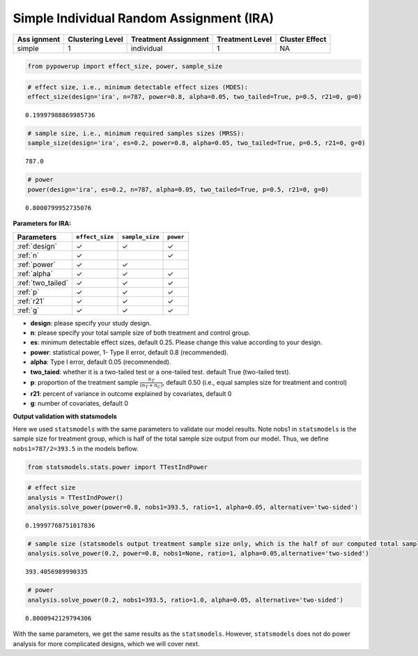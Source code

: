 Simple Individual Random Assignment (IRA)
=========================================

+---------+--------------+-----------------+------------+------------+
| Ass     | Clustering   | Treatment       | Treatment  | Cluster    |
| ignment | Level        | Assignment      | Level      | Effect     |
+=========+==============+=================+============+============+
| simple  | 1            | individual      | 1          | NA         |
+---------+--------------+-----------------+------------+------------+

.. code:: ipython3

    from pypowerup import effect_size, power, sample_size

.. code:: python

    # effect size, i.e., minimum detectable effect sizes (MDES):
    effect_size(design='ira', n=787, power=0.8, alpha=0.05, two_tailed=True, p=0.5, r21=0, g=0)


.. parsed-literal::

    0.19997988869985736



.. code:: python

    # sample size, i.e., minimum required samples sizes (MRSS):
    sample_size(design='ira', es=0.2, power=0.8, alpha=0.05, two_tailed=True, p=0.5, r21=0, g=0)




.. parsed-literal::

    787.0



.. code:: python

    # power
    power(design='ira', es=0.2, n=787, alpha=0.05, two_tailed=True, p=0.5, r21=0, g=0)




.. parsed-literal::

    0.8000799952735076



**Parameters for IRA:**

================== =============== =============== =========
Parameters         ``effect_size`` ``sample_size`` ``power``
================== =============== =============== =========
:ref:`design`      ✓               ✓               ✓
:ref:`n`           ✓                               ✓
:ref:`power`       ✓               ✓               
:ref:`alpha`       ✓               ✓               ✓
:ref:`two_tailed`  ✓               ✓               ✓
:ref:`p`           ✓               ✓               ✓
:ref:`r21`         ✓               ✓               ✓
:ref:`g`           ✓               ✓               ✓
================== =============== =============== =========

-  **design**: please specify your study design.

-  **n**: please specify your total sample size of both treatment and
   control group.

-  **es**: minimum detectable effect sizes, default 0.25. Please change
   this value according to your design.

-  **power**: statistical power, 1- Type II error, default 0.8
   (recommended).

-  **alpha**: Type I error, default 0.05 (recommended).

-  **two_taied**: whether it is a two-tailed test or a one-tailed test.
   default True (two-tailed test).

-  **p**: proportion of the treatment sample
   :math:`\frac{n_T}{(n_T+n_C)}`, default 0.50 (i.e., equal samples size
   for treatment and control)

-  **r21**: percent of variance in outcome explained by covariates,
   default 0

-  **g**: number of covariates, default 0

**Output validation with statsmodels**

Here we used ``statsmodels`` with the same parameters to validate our
model results. Note nobs1 in ``statsmodels`` is the sample size for
treatment group, which is half of the total sample size output from our
model. Thus, we define ``nobs1=787/2=393.5`` in the models beflow.

.. code:: ipython3

    from statsmodels.stats.power import TTestIndPower

.. code:: ipython3

    # effect size
    analysis = TTestIndPower()
    analysis.solve_power(power=0.8, nobs1=393.5, ratio=1, alpha=0.05, alternative='two-sided')




.. parsed-literal::

    0.19997768751017836



.. code:: ipython3

    # sample size (statsmodels output treatment sample size only, which is the half of our computed total sample size)
    analysis.solve_power(0.2, power=0.8, nobs1=None, ratio=1, alpha=0.05,alternative='two-sided')




.. parsed-literal::

    393.4056989990335



.. code:: ipython3

    # power
    analysis.solve_power(0.2, nobs1=393.5, ratio=1.0, alpha=0.05, alternative='two-sided')




.. parsed-literal::

    0.8000942129794306



With the same parameters, we get the same results as the
``statsmodels``. However, ``statsmodels`` does not do power analysis for
more complicated designs, which we will cover next.
